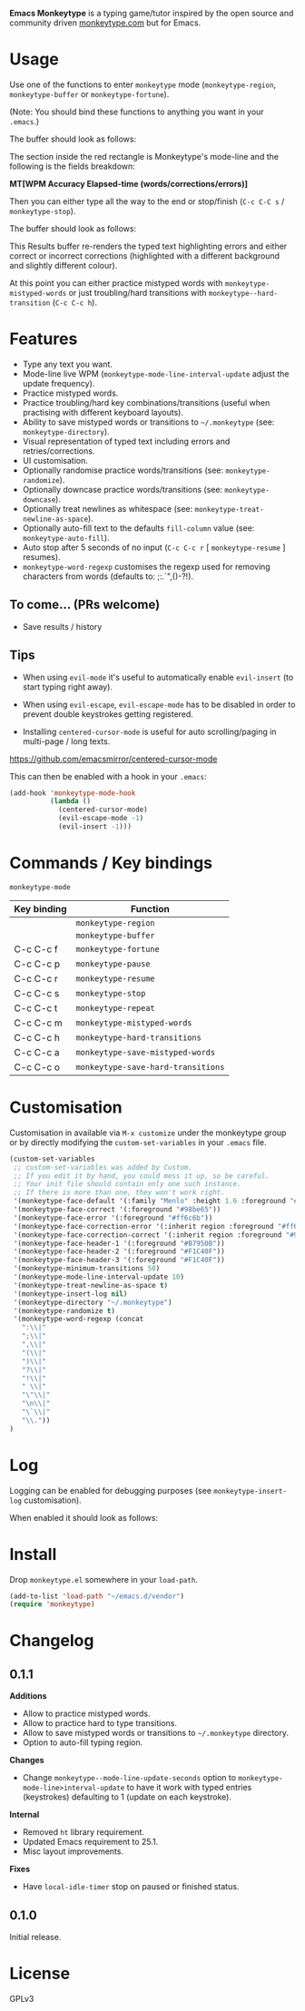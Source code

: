 *Emacs Monkeytype* is a typing game/tutor inspired by the open source and community driven [[https://monkeytype.com][monkeytype.com]] but for Emacs.

* Table of Contents                                       :TOC_4_gh:noexport:
- [[#usage][Usage]]
- [[#features][Features]]
  - [[#to-come-prs-welcome][To come... (PRs welcome)]]
  - [[#tips][Tips]]
- [[#commands--key-bindings][Commands / Key bindings]]
- [[#customisation][Customisation]]
- [[#log][Log]]
- [[#install][Install]]
- [[#changelog][Changelog]]
  - [[#011][0.1.1]]
  - [[#010][0.1.0]]
- [[#license][License]]

* Usage

Use one of the functions to enter =monkeytype= mode (=monkeytype-region=, =monkeytype-buffer= or =monkeytype-fortune=).

(Note: You should bind these functions to anything you want in your =.emacs=.)

The buffer should look as follows:

#+attr_latex: :width 600px
  [[file:img/monkeytype-paused.png]]

The section inside the red rectangle is Monkeytype's mode-line and the following is the fields breakdown:

*MT[WPM Accuracy Elapsed-time (words/corrections/errors)]*

Then you can either type all the way to the end or stop/finish (=C-c C-C s= / =monkeytype-stop=).

The buffer should look as follows:

#+attr_latex: :width 600px
  [[file:img/monkeytype-results-without-log.png]]

This Results buffer re-renders the typed text highlighting errors and either correct or incorrect corrections
(highlighted with a different background and slightly different colour).

At this point you can either practice mistyped words with =monkeytype-mistyped-words=  or just troubling/hard transitions with =monkeytype--hard-transition= (=C-c C-c h=).

* Features

  - Type any text you want.
  - Mode-line live WPM (=monkeytype-mode-line-interval-update= adjust the update frequency).
  - Practice mistyped words.
  - Practice troubling/hard key combinations/transitions (useful when practising with different keyboard layouts).
  - Ability to save mistyped words or transitions to =~/.monkeytype=  (see: =monkeytype-directory=).
  - Visual representation of typed text including errors and retries/corrections.
  - UI customisation.
  - Optionally randomise practice words/transitions (see: =monkeytype-randomize=).
  - Optionally downcase practice words/transitions (see: =monkeytype-downcase=).
  - Optionally treat newlines as whitespace (see: =monkeytype-treat-newline-as-space=).
  - Optionally auto-fill text to the defaults =fill-column= value (see: =monkeytype-auto-fill=).
  - Auto stop after 5 seconds of no input (=C-c C-c r= [ =monkeytype-resume= ] resumes).
  - =monkeytype-word-regexp= customises the regexp used for removing characters from words (defaults to: ;:.`",()-?!).

** To come... (PRs welcome)

   - Save results / history

** Tips

+ When using =evil-mode= it's useful to automatically enable =evil-insert= (to start typing right away).

+ When using =evil-escape=, =evil-escape-mode= has to be disabled in order to prevent double keystrokes getting registered.
 
+ Installing =centered-cursor-mode= is useful for auto scrolling/paging in multi-page / long texts.
https://github.com/emacsmirror/centered-cursor-mode

This can then be enabled with a hook in your =.emacs=:

#+BEGIN_SRC emacs-lisp
  (add-hook 'monkeytype-mode-hook
            (lambda ()
              (centered-cursor-mode)
              (evil-escape-mode -1)
              (evil-insert -1)))
#+END_SRC

* Commands / Key bindings

=monkeytype-mode=

| Key binding | Function                           |
|-------------+------------------------------------|
|             | =monkeytype-region=                |
|             | =monkeytype-buffer=                |
| C-c C-c f   | =monkeytype-fortune=               |
| C-c C-c p   | =monkeytype-pause=                 |
| C-c C-c r   | =monkeytype-resume=                |
| C-c C-c s   | =monkeytype-stop=                  |
| C-c C-c t   | =monkeytype-repeat=                |
| C-c C-c m   | =monkeytype-mistyped-words=        |
| C-c C-c h   | =monkeytype-hard-transitions=      |
| C-c C-c a   | =monkeytype-save-mistyped-words=   |
| C-c C-c o   | =monkeytype-save-hard-transitions= |

* Customisation

Customisation in available via =M-x customize= under the monkeytype group
or by directly modifying the =custom-set-variables= in your =.emacs= file.

#+BEGIN_SRC emacs-lisp
  (custom-set-variables
   ;; custom-set-variables was added by Custom.
   ;; If you edit it by hand, you could mess it up, so be careful.
   ;; Your init file should contain only one such instance.
   ;; If there is more than one, they won't work right.
   '(monkeytype-face-default '(:family "Menlo" :height 1.6 :foreground "#969896"))
   '(monkeytype-face-correct '(:foreground "#98be65"))
   '(monkeytype-face-error '(:foreground "#ff6c6b"))
   '(monkeytype-face-correction-error '(:inherit region :foreground "#ff6c6b"))
   '(monkeytype-face-correction-correct '(:inherit region :foreground "#98be65"))
   '(monkeytype-face-header-1 '(:foreground "#B7950B"))
   '(monkeytype-face-header-2 '(:foreground "#F1C40F"))
   '(monkeytype-face-header-3 '(:foreground "#F1C40F"))
   '(monkeytype-minimum-transitions 50)
   '(monkeytype-mode-line-interval-update 10)
   '(monkeytype-treat-newline-as-space t)
   '(monkeytype-insert-log nil)
   '(monkeytype-directory "~/.monkeytype")
   '(monkeytype-randomize t)
   '(monkeytype-word-regexp (concat
     ":\\|"
     ";\\|"
     ",\\|"
     "(\\|"
     ")\\|"
     "?\\|"
     "!\\|"
     " \\|"
     "\"\\|"
     "\n\\|"
     "\`\\|"
     "\\."))
  )
#+END_SRC

#+RESULTS:

* Log

Logging can be enabled for debugging purposes (see =monkeytype-insert-log= customisation).

When enabled it should look as follows:

#+attr_latex: :width 600px
  [[file:img/monkeytype-log.png]]

* Install

Drop =monkeytype.el= somewhere in your =load-path=.

#+BEGIN_SRC emacs-lisp
  (add-to-list 'load-path "~/emacs.d/vendor")
  (require 'monkeytype)
#+END_SRC

* Changelog
:PROPERTIES:
:TOC:      :depth 0
:END:

** 0.1.1

*Additions*
+ Allow to practice mistyped words.
+ Allow to practice hard to type transitions.
+ Allow to save mistyped words or transitions to =~/.monkeytype= directory.
+ Option to auto-fill typing region.

*Changes*
+ Change =monkeytype--mode-line-update-seconds= option to =monkeytype-mode-line>interval-update= to have it work with typed entries (keystrokes) defaulting to 1 (update on each keystroke).

*Internal*
+ Removed =ht= library requirement.
+ Updated Emacs requirement to 25.1.
+ Misc layout improvements.
 
*Fixes*
+ Have =local-idle-timer= stop on paused or finished status.

** 0.1.0

Initial release.

* License

GPLv3
